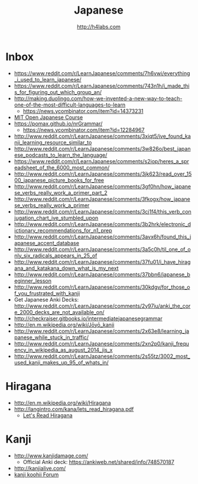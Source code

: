 #+STARTUP: showall
#+TITLE: Japanese
#+AUTHOR: http://h4labs.com
#+EMAIL: melling@h4labs.com

* Inbox

+ https://www.reddit.com/r/LearnJapanese/comments/7h6vwi/everything_i_used_to_learn_japanese/
+ https://www.reddit.com/r/LearnJapanese/comments/743n1h/i_made_this_for_figuring_out_which_group_an/
+ http://making.duolingo.com/how-we-invented-a-new-way-to-teach-one-of-the-most-difficult-languages-to-learn
 - https://news.ycombinator.com/item?id=14373231
+ [[https://www.reddit.com/r/LearnJapanese/comments/54fgqs/mit_open_japanese_course/][MIT Open Japanese Course]]
+ https://pomax.github.io/nrGrammar/
 - https://news.ycombinator.com/item?id=12284967
+ http://www.reddit.com/r/LearnJapanese/comments/3xiqt5/ive_found_kanji_learning_resource_similar_to
+ http://www.reddit.com/r/LearnJapanese/comments/3w826o/best_japanese_podcasts_to_learn_the_language/
+ https://www.reddit.com/r/LearnJapanese/comments/s2iop/heres_a_spreadsheet_of_the_6000_most_common/
+ http://www.reddit.com/r/LearnJapanese/comments/3jk623/read_over_1500_japanese_picture_books_for_free
+ http://www.reddit.com/r/LearnJapanese/comments/3gf0hn/how_japanese_verbs_really_work_a_primer_part_2
+ http://www.reddit.com/r/LearnJapanese/comments/3fkogx/how_japanese_verbs_really_work_a_primer
+ http://www.reddit.com/r/LearnJapanese/comments/3cj1f4/this_verb_conjugation_chart_ive_stumbled_upon
+ http://www.reddit.com/r/LearnJapanese/comments/3b2hrk/electronic_dictionary_recommendations_for_n1_prep
+ http://www.reddit.com/r/LearnJapanese/comments/3avx6h/found_this_japanese_accent_database
+ http://www.reddit.com/r/LearnJapanese/comments/3a5c0h/til_one_of_only_six_radicals_appears_in_25_of
+ http://www.reddit.com/r/LearnJapanese/comments/37fu01/i_have_hiragana_and_katakana_down_what_is_my_next
+ http://www.reddit.com/r/LearnJapanese/comments/37bbn6/japanese_beginner_lesson
+ http://www.reddit.com/r/LearnJapanese/comments/30kdgv/for_those_of_you_frustrated_with_kanji
+ Get Japanese Anki Decks: http://www.reddit.com/r/LearnJapanese/comments/2y97iu/anki_the_core_2000_decks_are_not_available_on/
+ http://checkraiser.gitbooks.io/intermediatejapanesegrammar
+ http://en.m.wikipedia.org/wiki/Jōyō_kanji
+ http://www.reddit.com/r/LearnJapanese/comments/2x63e8/learning_japanese_while_stuck_in_traffic/
+ http://www.reddit.com/r/LearnJapanese/comments/2xn2p0/kanji_frequency_in_wikipedia_as_august_2014_jis_x
+ http://www.reddit.com/r/LearnJapanese/comments/2s55tz/3002_most_used_kanji_makes_up_95_of_whats_in/


* Hiragana

+ http://en.m.wikipedia.org/wiki/Hiragana
+ http://langintro.com/kana/lets_read_hiragana.pdf
 - [[http://langintro.com/kana/][Let's Read Hiragana]]

* Kanji

+ http://www.kanjidamage.com/
 - Official Anki deck: https://ankiweb.net/shared/info/748570187
+ http://kanjialive.com/
+ [[http://forum.koohii.com/index.php][kanji koohii Forum]]
